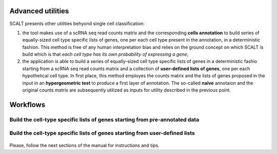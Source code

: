 Advanced utilities
==================

SCALT presents other utilities behyond single cell classification:

1. the tool makes use of a scRNA seq read counts matrix and the corresponding **cells annotation** to build series of equally-sized cell type specific lists of genes, one per each cell type present in the annotation, in a deterministic fashion. This method is free of any human interpretation bias and relies on the ground concept on which SCALT is build which is that *each cell type has its own probability of expressing a gene*;
2. the application is able to build a series of equally-sized cell type specific lists of genes in a deterministic fashio starting from a scRNA seq read counts matrix and a collection of **user-defined lists of genes**, one per each hypothetical cell type. In first place, this method employes the counts matrix and the lists of genes proposed in the input in an **hypergeometric test** to produce a first layer of annotation. The so-called **naive** annotaion and the original counts matrix are subsequently utilized as inputs for utility described in the previous point.


Workflows
=========

Build the cell-type specific lists of genes starting from pre-annotated data
----------------------------------------------------------------------------

.. figure:: pictures/SCALT_listbuildAnno.png
   :align: center
   :scale: 40%

Build the cell-type specific lists of genes starting from user-defined lists
----------------------------------------------------------------------------

.. figure:: pictures/SCALT_listsbuildNaive.png
   :align: center
   :scale: 40%


Please, follow the next sections of the manual for instructions and tips.
